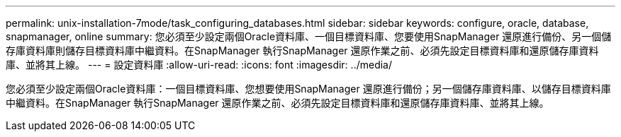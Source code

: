 ---
permalink: unix-installation-7mode/task_configuring_databases.html 
sidebar: sidebar 
keywords: configure, oracle, database, snapmanager, online 
summary: 您必須至少設定兩個Oracle資料庫、一個目標資料庫、您要使用SnapManager 還原進行備份、另一個儲存庫資料庫則儲存目標資料庫中繼資料。在SnapManager 執行SnapManager 還原作業之前、必須先設定目標資料庫和還原儲存庫資料庫、並將其上線。 
---
= 設定資料庫
:allow-uri-read: 
:icons: font
:imagesdir: ../media/


[role="lead"]
您必須至少設定兩個Oracle資料庫：一個目標資料庫、您想要使用SnapManager 還原進行備份；另一個儲存庫資料庫、以儲存目標資料庫中繼資料。在SnapManager 執行SnapManager 還原作業之前、必須先設定目標資料庫和還原儲存庫資料庫、並將其上線。
